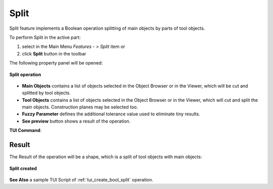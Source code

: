 .. |bool_split.icon|    image:: images/bool_split.png
   :height: 16px

.. _featureSplit:

Split
=====

Split feature implements a Boolean operation splitting of main objects by parts of tool objects.

To perform Split in the active part:

#. select in the Main Menu *Features - > Split* item  or
#. click |bool_split.icon| **Split** button in the toolbar

The following property panel will be opened:

.. figure:: images/Split_panel.png
   :align: center

   **Split operation**

- **Main Objects** contains a list of objects selected in the Object Browser or in the Viewer, which will be cut and splitted by tool objects.
- **Tool Objects** contains a list of objects selected in the Object Browser or in the Viewer, which will cut and split the main objects. Construction planes may be selected too.
- **Fuzzy Parameter** defines the additional tolerance value used to eliminate tiny results.
- **See preview** button shows a result of the operation.

**TUI Command**:

.. py:function:: model.addSplit(Part_doc, mainObjects, toolObjects, fuzzy)

    :param part: The current part object.
    :param list: A list of main objects.
    :param list: A list of tool objects.
    :param real: Additional tolerance used to eliminate tiny results (optional).
    :return: Result object.

Result
""""""

The Result of the operation will be a shape, which is a split of tool objects with main objects:

.. figure:: images/CreatedSplit.png
   :align: center

   **Split created**

**See Also** a sample TUI Script of :ref:`tui_create_bool_split` operation.
